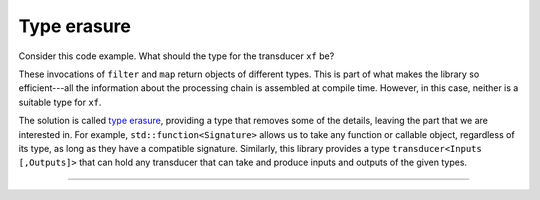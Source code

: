 
Type erasure
============

.. code-block:: c++
   :emphasize-lines: 1,1

   auto xf = /* ¿¿¿??? */ {};
   if (...) {
       xf = filter([] (int x) { return x % 2; });
   } else {
       xf = map([] (int x) { return x * 2; });
   }

Consider this code example.  What should the type for the transducer ``xf`` be?

These invocations of ``filter`` and ``map`` return objects of different types.
This is part of what makes the library so efficient---all the information about
the processing chain is assembled at compile time.  However, in this case,
neither is a suitable type for ``xf``.

The solution is called `type erasure`_, providing a type that removes some of
the details, leaving the part that we are interested in.  For example,
``std::function<Signature>`` allows us to take any function or callable object,
regardless of its type, as long as they have a compatible signature.  Similarly,
this library provides a type ``transducer<Inputs [,Outputs]>`` that can hold any
transducer that can take and produce inputs and outputs of the given types.

.. _type erasure: https://en.wikibooks.org/wiki/More_C%2B%2B_Idioms/Type_Erasure

----

.. doxygenclass:: zug::transducer
